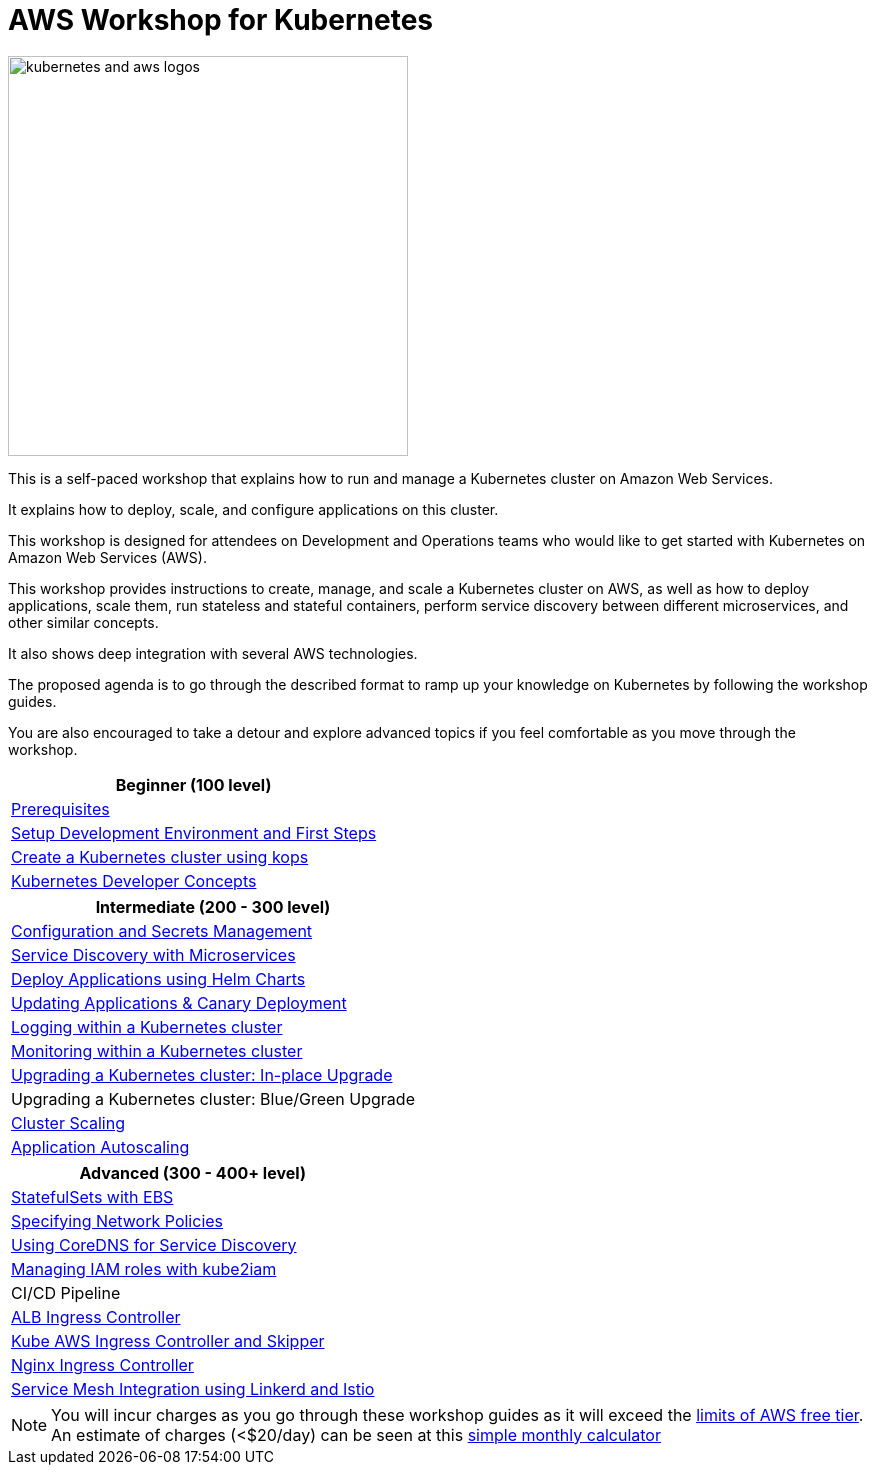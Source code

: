 = AWS Workshop for Kubernetes

image::images/kubernetes-aws-smile.png[kubernetes and aws logos, 400]

This is a self-paced workshop that explains how to run and manage a Kubernetes cluster on Amazon Web Services.

It explains how to deploy, scale, and configure applications on this cluster.

This workshop is designed for attendees on Development and Operations teams who would like to get started with Kubernetes on Amazon Web Services (AWS).

This workshop provides instructions to create, manage, and scale a Kubernetes cluster on AWS, as well as how to deploy applications, scale them, run stateless and stateful containers, perform service discovery between different microservices, and other similar concepts.

It also shows deep integration with several AWS technologies.

The proposed agenda is to go through the described format to ramp up your knowledge on Kubernetes by following
the workshop guides.

You are also encouraged to take a detour and explore advanced topics if you feel comfortable
as you move through the workshop.

[cols="1*"]
|===
|Beginner (100 level)

|link:prereqs.adoc[Prerequisites]
|link:getting-started[Setup Development Environment and First Steps]
|link:cluster-install[Create a Kubernetes cluster using kops]
|link:developer-concepts[Kubernetes Developer Concepts]
|===

[cols="1*"]
|===
|Intermediate (200 - 300 level)

| link:config-secrets[Configuration and Secrets Management]
| link:microservices[Service Discovery with Microservices]
| link:helm[Deploy Applications using Helm Charts]
| link:app-update[Updating Applications & Canary Deployment]
| link:cluster-logging[Logging within a Kubernetes cluster]
| link:cluster-monitoring[Monitoring within a Kubernetes cluster]
| link:cluster-upgrade#inplace-upgrade[Upgrading a Kubernetes cluster: In-place Upgrade]
| Upgrading a Kubernetes cluster: Blue/Green Upgrade
| link:cluster-scaling[Cluster Scaling]
| link:app-scaling[Application Autoscaling]
|===

[cols="1*"]
|===
|Advanced (300 - 400+ level)

| link:statefulsets[StatefulSets with EBS]
| link:network-policies[Specifying Network Policies]
| link:coredns[Using CoreDNS for Service Discovery]
| link:roles[Managing IAM roles with kube2iam]
| CI/CD Pipeline
| link:ingress-controllers[ALB Ingress Controller]
| link:ingress-controllers[Kube AWS Ingress Controller and Skipper]
| link:ingress-controllers[Nginx Ingress Controller]
| link:service-mesh[Service Mesh Integration using Linkerd and Istio]
|===

NOTE: You will incur charges as you go through these workshop guides as it will exceed the link:http://docs.aws.amazon.com/awsaccountbilling/latest/aboutv2/free-tier-limits.html[limits of AWS free tier]. An estimate of charges (<$20/day) can be seen at this link:https://calculator.s3.amazonaws.com/index.html#r=FRA&s=EC2&key=calc-E6DBD6F1-C45D-4827-93F8-D9B18C5994B0[simple monthly calculator]
